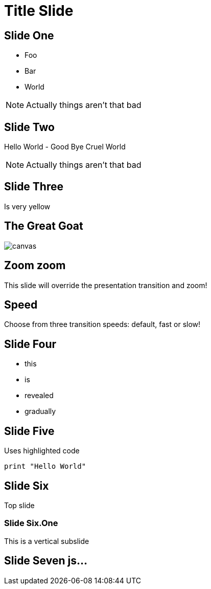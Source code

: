 = Title Slide
:source-highlighter: highlightjs
:revealjs_theme: league
:revealjs_progress: true
:revealjs_slideNumber: true
:revealjs_history: true
:revealjs_customtheme: css/dm_league.css
:revealjs_showNotes: true

== Slide One

* Foo
* Bar
* World

[NOTE.speaker]
--
Actually things aren't that bad
--

== Slide Two

Hello World - Good Bye Cruel World

[NOTE.speaker]
--
Actually things aren't that bad
--

[background-color="#25b5f7"]
== Slide Three

Is very yellow

[%notitle]
== The Great Goat

image::https://upload.wikimedia.org/wikipedia/commons/b/b2/Hausziege_04.jpg[canvas,size=contain]


[transition=zoom, %notitle]
== Zoom zoom

This slide will override the presentation transition and zoom!

[transition-speed=fast, %notitle]
== Speed

Choose from three transition speeds: default, fast or slow!

== Slide Four

[%step]
* this
* is
* revealed
* gradually

== Slide Five

Uses highlighted code

[source, python]
----
print "Hello World"
----

== Slide Six

Top slide

=== Slide Six.One

This is a vertical subslide

[state=dynamic]
== Slide Seven js...